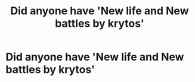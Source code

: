 #+TITLE: Did anyone have 'New life and New battles by krytos'

* Did anyone have 'New life and New battles by krytos'
:PROPERTIES:
:Author: iThe666
:Score: 0
:DateUnix: 1608271896.0
:DateShort: 2020-Dec-18
:FlairText: Prompt
:END:
